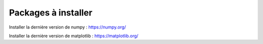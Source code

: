 Packages à installer
=====================
Installer la dernière version de numpy :
https://numpy.org/

Installer la dernière version de matplotlib :
https://matplotlib.org/
